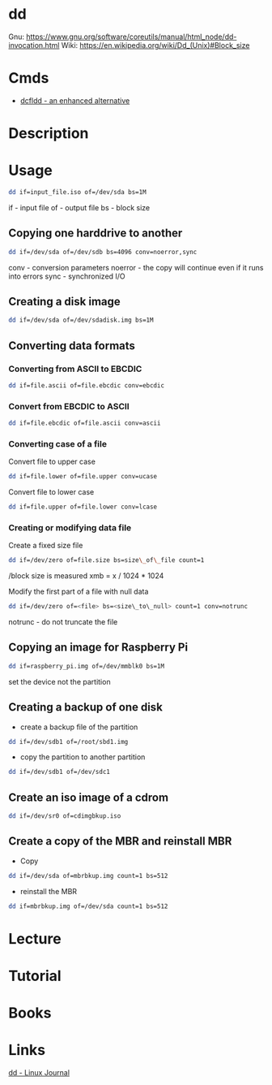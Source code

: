 #+TAGS: disk copy iso file


* dd
Gnu: https://www.gnu.org/software/coreutils/manual/html_node/dd-invocation.html
Wiki: https://en.wikipedia.org/wiki/Dd_(Unix)#Block_size

* Cmds
- [[file://home/crito/org/tech/cmds/dcfldd.org][dcfldd - an enhanced alternative]]

* Description
* Usage
#+BEGIN_SRC sh
dd if=input_file.iso of=/dev/sda bs=1M
#+END_SRC
if - input file
of - output file
bs - block size

** Copying one harddrive to another
#+BEGIN_SRC sh
dd if=/dev/sda of=/dev/sdb bs=4096 conv=noerror,sync
#+END_SRC
conv - conversion parameters
noerror - the copy will continue even if it runs into errors
sync - synchronized I/O

** Creating a disk image
#+BEGIN_SRC sh
dd if=/dev/sda of=/dev/sdadisk.img bs=1M
#+END_SRC

** Converting data formats
*** Converting from ASCII to EBCDIC
#+BEGIN_SRC sh
dd if=file.ascii of=file.ebcdic conv=ebcdic
#+END_SRC

*** Convert from EBCDIC to ASCII
#+BEGIN_SRC sh
dd if=file.ebcdic of=file.ascii conv=ascii
#+END_SRC

*** Converting case of a file
Convert file to upper case
#+BEGIN_SRC sh
dd if=file.lower of=file.upper conv=ucase
#+END_SRC

Convert file to lower case
#+BEGIN_SRC sh
dd if=file.upper of=file.lower conv=lcase
#+END_SRC

*** Creating or modifying data file
Create a fixed size file
#+BEGIN_SRC sh
dd if=/dev/zero of=file.size bs=size\_of\_file count=1
#+END_SRC

/block size is measured xmb = x / 1024 * 1024

Modify the first part of a file with null data
#+BEGIN_SRC sh
dd if=/dev/zero of=<file> bs=<size\_to\_null> count=1 conv=notrunc
#+END_SRC

notrunc - do not truncate the file

** Copying an image for Raspberry Pi
#+BEGIN_SRC sh
dd if=raspberry_pi.img of=/dev/mmblk0 bs=1M
#+END_SRC
set the device not the partition

** Creating a backup of one disk
- create a backup file of the partition
#+BEGIN_SRC sh
dd if=/dev/sdb1 of=/root/sbd1.img
#+END_SRC

- copy the partition to another partition
#+BEGIN_SRC sh
dd if=/dev/sdb1 of=/dev/sdc1
#+END_SRC

** Create an iso image of a cdrom
#+BEGIN_SRC sh
dd if=/dev/sr0 of=cdimgbkup.iso
#+END_SRC

** Create a copy of the MBR and reinstall MBR
- Copy
#+BEGIN_SRC sh
dd if=/dev/sda of=mbrbkup.img count=1 bs=512
#+END_SRC

- reinstall the MBR
#+BEGIN_SRC sh
dd if=mbrbkup.img of=/dev/sda count=1 bs=512
#+END_SRC

* Lecture
* Tutorial
* Books
* Links
[[http://www.linuxjournal.com/article/1320][dd - Linux Journal]]
